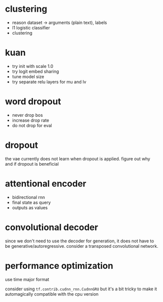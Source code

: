 * clustering

- reason dataset -> arguments (plain text), labels
- l1 logistic classifier
- clustering

* kuan

- try init with scale 1.0
- try logit embed sharing
- tune model size
- try separate relu layers for mu and lv

* word dropout

- never drop bos
- increase drop rate
- do not drop for eval

* dropout

the vae currently does not learn when dropout is applied.
figure out why and if dropout is beneficial

* attentional encoder

- bidirectional rnn
- final state as query
- outputs as values

* convolutional decoder

since we don't need to use the decoder for generation,
it does not have to be generative/autoregressive.
consider a transposed convolutional network.

* performance optimization

use time major format

consider using =tf.contrib.cudnn_rnn.CudnnGRU=
but it's a bit tricky to make it automagically compatible with the cpu version
